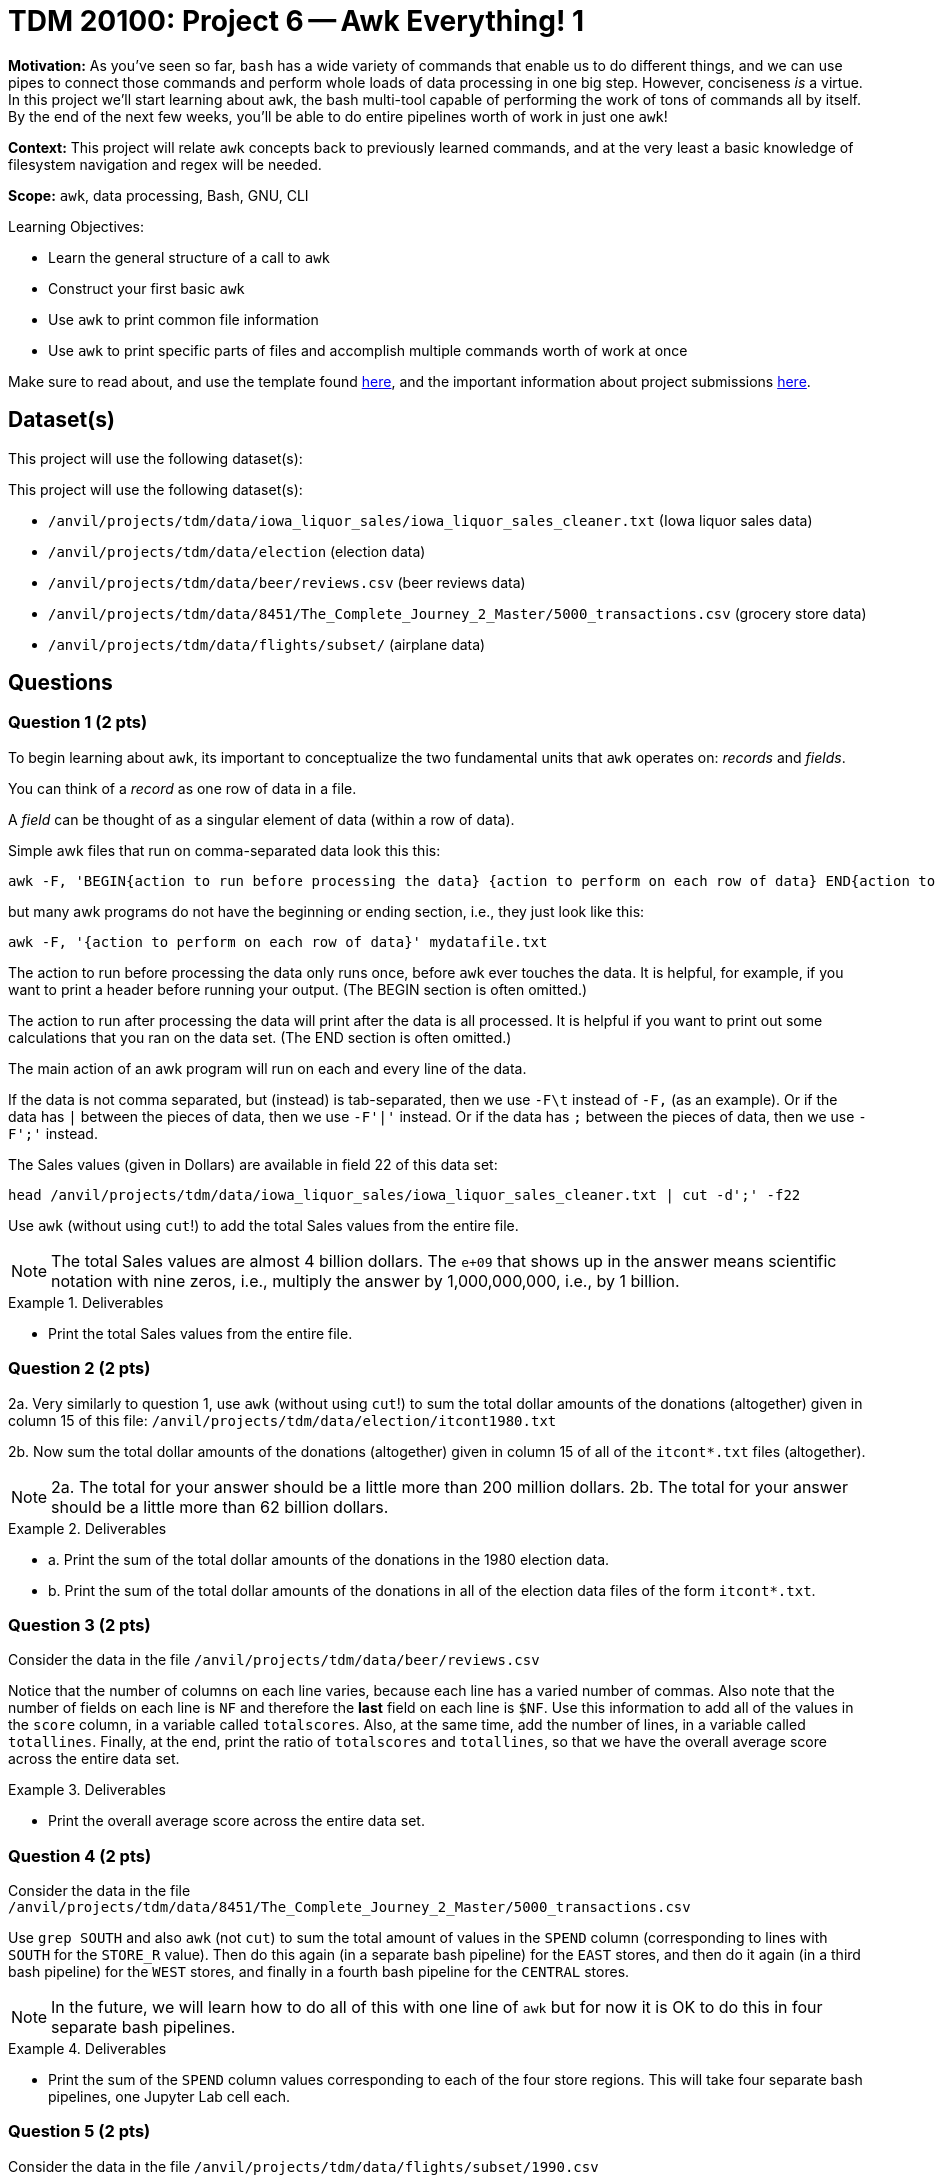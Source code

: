 = TDM 20100: Project 6 -- Awk Everything! 1

**Motivation:** As you've seen so far, `bash` has a wide variety of commands that enable us to do different things, and we can use pipes to connect those commands and perform whole loads of data processing in one big step. However, conciseness _is_ a virtue. In this project we'll start learning about `awk`, the bash multi-tool capable of performing the work of tons of commands all by itself. By the end of the next few weeks, you'll be able to do entire pipelines worth of work in just one `awk`!

**Context:** This project will relate `awk` concepts back to previously learned commands, and at the very least a basic knowledge of filesystem navigation and regex will be needed.

**Scope:** `awk`, data processing, Bash, GNU, CLI

.Learning Objectives:
****
- Learn the general structure of a call to `awk`
- Construct your first basic `awk`
- Use `awk` to print common file information
- Use `awk` to print specific parts of files and accomplish multiple commands worth of work at once
****

Make sure to read about, and use the template found xref:templates.adoc[here], and the important information about project submissions xref:submissions.adoc[here].

== Dataset(s)

This project will use the following dataset(s):

This project will use the following dataset(s):

- `/anvil/projects/tdm/data/iowa_liquor_sales/iowa_liquor_sales_cleaner.txt` (Iowa liquor sales data)
- `/anvil/projects/tdm/data/election` (election data)
- `/anvil/projects/tdm/data/beer/reviews.csv` (beer reviews data)
- `/anvil/projects/tdm/data/8451/The_Complete_Journey_2_Master/5000_transactions.csv` (grocery store data)
- `/anvil/projects/tdm/data/flights/subset/` (airplane data)

== Questions

=== Question 1 (2 pts)

To begin learning about `awk`, its important to conceptualize the two fundamental units that `awk` operates on: _records_ and _fields_. 

You can think of a _record_ as one row of data in a file.

A _field_ can be thought of as a singular element of data (within a row of data).

Simple awk files that run on comma-separated data look this this:

[source, bash]
----
awk -F, 'BEGIN{action to run before processing the data} {action to perform on each row of data} END{action to run after processing the data}' mydatafile.txt
----

but many awk programs do not have the beginning or ending section, i.e., they just look like this:

[source, bash]
----
awk -F, '{action to perform on each row of data}' mydatafile.txt
----

The action to run before processing the data only runs once, before `awk` ever touches the data.  It is helpful, for example, if you want to print a header before running your output.  (The BEGIN section is often omitted.)

The action to run after processing the data will print after the data is all processed.  It is helpful if you want to print out some calculations that you ran on the data set.  (The END section is often omitted.)

The main action of an awk program will run on each and every line of the data.

If the data is not comma separated, but (instead) is tab-separated, then we use `-F\t` instead of `-F,` (as an example).  Or if the data has `|` between the pieces of data, then we use `-F'|'` instead.  Or if the data has `;` between the pieces of data, then we use `-F';'` instead.

The Sales values (given in Dollars) are available in field 22 of this data set:

`head /anvil/projects/tdm/data/iowa_liquor_sales/iowa_liquor_sales_cleaner.txt | cut -d';' -f22`

Use `awk` (without using `cut`!) to add the total Sales values from the entire file.

[NOTE]
====
The total Sales values are almost 4 billion dollars.  The `e+09` that shows up in the answer means scientific notation with nine zeros, i.e., multiply the answer by 1,000,000,000, i.e., by 1 billion.
====

.Deliverables
====
- Print the total Sales values from the entire file.
====

=== Question 2 (2 pts)

2a. Very similarly to question 1, use `awk` (without using `cut`!) to sum the total dollar amounts of the donations (altogether) given in column 15 of this file:  `/anvil/projects/tdm/data/election/itcont1980.txt`

2b. Now sum the total dollar amounts of the donations (altogether) given in column 15 of all of the `itcont*.txt` files (altogether).

[NOTE]
====
2a. The total for your answer should be a little more than 200 million dollars.
2b. The total for your answer should be a little more than 62 billion dollars.
====

.Deliverables
====
- a. Print the sum of the total dollar amounts of the donations in the 1980 election data.
- b. Print the sum of the total dollar amounts of the donations in all of the election data files of the form `itcont*.txt`.
====

=== Question 3 (2 pts)

Consider the data in the file `/anvil/projects/tdm/data/beer/reviews.csv`

Notice that the number of columns on each line varies, because each line has a varied number of commas.  Also note that the number of fields on each line is `NF` and therefore the *last* field on each line is `$NF`.  Use this information to add all of the values in the `score` column, in a variable called `totalscores`.  Also, at the same time, add the number of lines, in a variable called `totallines`.  Finally, at the end, print the ratio of `totalscores` and `totallines`, so that we have the overall average score across the entire data set.


.Deliverables
====
- Print the overall average score across the entire data set.
====


=== Question 4 (2 pts)

Consider the data in the file `/anvil/projects/tdm/data/8451/The_Complete_Journey_2_Master/5000_transactions.csv`

Use `grep SOUTH` and also `awk` (not `cut`) to sum the total amount of values in the `SPEND` column (corresponding to lines with `SOUTH` for the `STORE_R` value).  Then do this again (in a separate bash pipeline) for the `EAST` stores, and then do it again (in a third bash pipeline) for the `WEST` stores, and finally in a fourth bash pipeline for the `CENTRAL` stores.

[NOTE]
====
In the future, we will learn how to do all of this with one line of `awk` but for now it is OK to do this in four separate bash pipelines.
====


.Deliverables
====
- Print the sum of the `SPEND` column values corresponding to each of the four store regions.  This will take four separate bash pipelines, one Jupyter Lab cell each.
====


=== Question 5 (2 pts)

Consider the data in the file `/anvil/projects/tdm/data/flights/subset/1990.csv`

Use `awk` for formatted output, like this:

`awk -F, '{print "flight from "$17" to "$18;}'`

incorporated into a pipeline (with `sort | uniq -c | sort -n | tail`) from the previous projects, to find the 10 most popular flight paths in 1990 and the number of flights on those paths.  Hint:  The top two flight paths should be:

[source, bash]
----
  25779 flight from LAX to SFO
  26134 flight from SFO to LAX
----


.Deliverables
====
- Print the 10 most popular flight paths in 1990 and the number of flights on those paths, with the nice formatting described above.
====


== Submitting your Work

This is where we're going to say how to submit your work. Probably a bit of copypasta.

.Items to submit
====
- firstname-lastname-project6.ipynb
====

[WARNING]
====
You _must_ double check your `.ipynb` after submitting it in gradescope. A _very_ common mistake is to assume that your `.ipynb` file has been rendered properly and contains your code, markdown, and code output even though it may not. **Please** take the time to double check your work. See https://the-examples-book.com/projects/submissions[here] for instructions on how to double check this.

You **will not** receive full credit if your `.ipynb` file does not contain all of the information you expect it to, or if it does not render properly in Gradescope. Please ask a TA if you need help with this.
====
